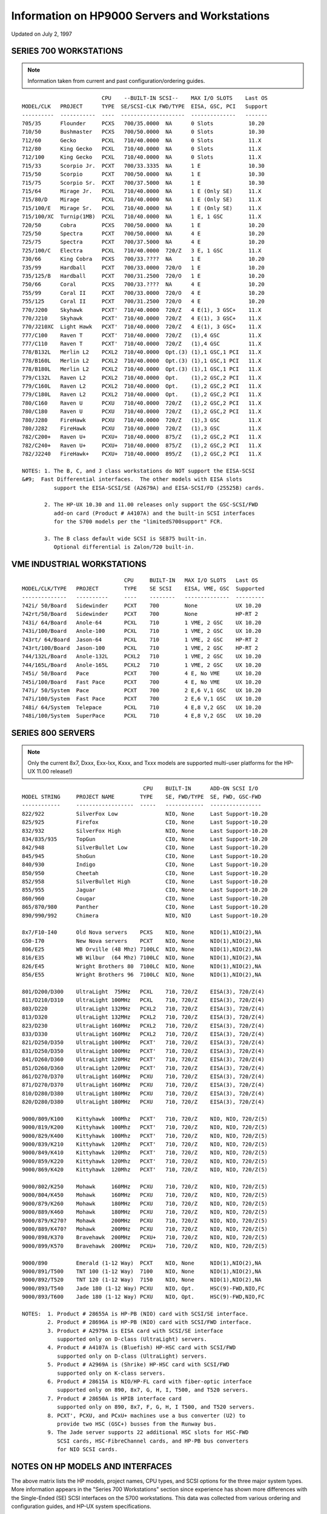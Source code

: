 Information on HP9000 Servers and Workstations
==============================================

Updated on July 2, 1997

SERIES 700 WORKSTATIONS
-----------------------

.. note::

   Information taken from current and past configuration/ordering
   guides.

::

                            CPU    --BUILT-IN SCSI--    MAX I/O SLOTS    Last OS
   MODEL/CLK   PROJECT      TYPE  SE/SCSI-CLK FWD/TYPE  EISA, GSC, PCI   Support
   ----------  -----------  ----  --------------------  --------------   -------
   705/35      Flounder     PCXS   700/35.0000  NA      0 Slots           10.20
   710/50      Bushmaster   PCXS   700/50.0000  NA      0 Slots           10.30
   712/60      Gecko        PCXL   710/40.0000  NA      0 Slots           11.X
   712/80      King Gecko   PCXL   710/40.0000  NA      0 Slots           11.X
   712/100     King Gecko   PCXL   710/40.0000  NA      0 Slots           11.X
   715/33      Scorpio Jr.  PCXT   700/33.3335  NA      1 E               10.30
   715/50      Scorpio      PCXT   700/50.0000  NA      1 E               10.30
   715/75      Scorpio Sr.  PCXT   700/37.5000  NA      1 E               10.30
   715/64      Mirage Jr.   PCXL   710/40.0000  NA      1 E (Only SE)     11.X
   715/80/D    Mirage       PCXL   710/40.0000  NA      1 E (Only SE)     11.X
   715/100/E   Mirage Sr.   PCXL   710/40.0000  NA      1 E (Only SE)     11.X
   715/100/XC  Turnip(1MB)  PCXL   710/40.0000  NA      1 E, 1 GSC        11.X 
   720/50      Cobra        PCXS   700/50.0000  NA      1 E               10.20
   725/50      Spectra      PCXT   700/50.0000  NA      4 E               10.20
   725/75      Spectra      PCXT   700/37.5000  NA      4 E               10.20
   725/100/C   Electra      PCXL   710/40.0000  720/Z   3 E, 1 GSC        11.X
   730/66      King Cobra   PCXS   700/33.????  NA      1 E               10.20
   735/99      Hardball     PCXT   700/33.0000  720/O   1 E               10.20
   735/125/B   Hardball     PCXT   700/31.2500  720/O   1 E               10.20
   750/66      Coral        PCXS   700/33.????  NA      4 E               10.20
   755/99      Coral II     PCXT   700/33.0000  720/O   4 E               10.20
   755/125     Coral II     PCXT   700/31.2500  720/O   4 E               10.20
   770/J200    Skyhawk      PCXT'  710/40.0000  720/Z   4 E(1), 3 GSC+    11.X
   770/J210    Skyhawk      PCXT'  710/40.0000  720/Z   4 E(1), 3 GSC+    11.X
   770/J210XC  Light Hawk   PCXT'  710/40.0000  720/Z   4 E(1), 3 GSC+    11.X
   777/C100    Raven T      PCXT'  710/40.0000  720/Z   (1),4 GSC         11.X
   777/C110    Raven T      PCXT'  710/40.0000  720/Z   (1),4 GSC         11.X
   778/B132L   Merlin L2    PCXL2  710/40.0000  Opt.(3) (1),1 GSC,1 PCI   11.X
   778/B160L   Merlin L2    PCXL2  710/40.0000  Opt.(3) (1),1 GSC,1 PCI   11.X
   778/B180L   Merlin L2    PCXL2  710/40.0000  Opt.(3) (1),1 GSC,1 PCI   11.X
   779/C132L   Raven L2     PCXL2  710/40.0000  Opt.    (1),2 GSC,2 PCI   11.X
   779/C160L   Raven L2     PCXL2  710/40.0000  Opt.    (1),2 GSC,2 PCI   11.X
   779/C180L   Raven L2     PCXL2  710/40.0000  Opt.    (1),2 GSC,2 PCI   11.X
   780/C160    Raven U      PCXU   710/40.0000  720/Z   (1),2 GSC,2 PCI   11.X
   780/C180    Raven U      PCXU   710/40.0000  720/Z   (1),2 GSC,2 PCI   11.X
   780/J280    FireHawk     PCXU   710/40.0000  720/Z   (1),3 GSC         11.X
   780/J282    FireHawk     PCXU   710/40.0000  720/Z   (1),3 GSC         11.X
   782/C200+   Raven U+     PCXU+  710/40.0000  875/Z   (1),2 GSC,2 PCI   11.X
   782/C240+   Raven U+     PCXU+  710/40.0000  875/Z   (1),2 GSC,2 PCI   11.X
   782/J2240   FireHawk+    PCXU+  710/40.0000  895/Z   (1),2 GSC,2 PCI   11.X

   NOTES: 1. The B, C, and J class workstations do NOT support the EISA-SCSI 
   &#9;  Fast Differential interfaces.  The other models with EISA slots 
             support the EISA-SCSI/SE (A2679A) and EISA-SCSI/FD (25525B) cards.

          2. The HP-UX 10.30 and 11.00 releases only support the GSC-SCSI/FWD 
             add-on card (Product # A4107A) and the built-in SCSI interfaces
             for the S700 models per the "limitedS700support" FCR.

          3. The B class default wide SCSI is SE875 built-in.
             Optional differential is Zalon/720 built-in.

VME INDUSTRIAL WORKSTATIONS
---------------------------

::

                                   CPU     BUILT-IN   MAX I/O SLOTS   Last OS
   MODEL/CLK/TYPE   PROJECT        TYPE    SE SCSI    EISA, VME, GSC  Supported
   --------------   ----------     ----    --------   --------------  ---------
   742i/ 50/Board   Sidewinder     PCXT    700        None            UX 10.20
   742rt/50/Board   Sidewinder     PCXT    700        None            HP-RT 2
   743i/ 64/Board   Anole-64       PCXL    710        1 VME, 2 GSC    UX 10.20
   743i/100/Board   Anole-100      PCXL    710        1 VME, 2 GSC    UX 10.20
   743rt/ 64/Board  Jason-64       PCXL    710        1 VME, 2 GSC    HP-RT 2
   743rt/100/Board  Jason-100      PCXL    710        1 VME, 2 GSC    HP-RT 2
   744/132L/Board   Anole-132L     PCXL2   710        1 VME, 2 GSC    UX 10.20
   744/165L/Board   Anole-165L     PCXL2   710        1 VME, 2 GSC    UX 10.20
   745i/ 50/Board   Pace           PCXT    700        4 E, No VME     UX 10.20
   745i/100/Board   Fast Pace      PCXT    700        4 E, No VME     UX 10.20
   747i/ 50/System  Pace           PCXT    700        2 E,6 V,1 GSC   UX 10.20
   747i/100/System  Fast Pace      PCXT    700        2 E,6 V,1 GSC   UX 10.20
   748i/ 64/System  Telepace       PCXL    710        4 E,8 V,2 GSC   UX 10.20
   748i/100/System  SuperPace      PCXL    710        4 E,8 V,2 GSC   UX 10.20

SERIES 800 SERVERS
------------------

.. note::

   Only the current 8x7, Dxxx, Exx-Ixx, Kxxx, and Txxx models are
   supported multi-user platforms for the HP-UX 11.00 release!)

::

                                         CPU    BUILT-IN      ADD-ON SCSI I/O
   MODEL STRING     PROJECT NAME        TYPE    SE, FWD/TYPE  SE, FWD, GSC-FWD
   ------------     ------------------  -----   ------------  ----------------
   822/922          SilverFox Low               NIO, None     Last Support-10.20
   825/925          Firefox                     CIO, None     Last Support-10.20
   832/932          SilverFox High              NIO, None     Last Support-10.20
   834/835/935      TopGun                      CIO, None     Last Support-10.20
   842/948          SilverBullet Low            CIO, None     Last Support-10.20
   845/945          ShoGun                      CIO, None     Last Support-10.20
   840/930          Indigo                      CIO, None     Last Support-10.20
   850/950          Cheetah                     CIO, None     Last Support-10.20
   852/958          SilverBullet High           CIO, None     Last Support-10.20
   855/955          Jaguar                      CIO, None     Last Support-10.20
   860/960          Cougar                      CIO, None     Last Support-10.20
   865/870/980      Panther                     CIO, None     Last Support-10.20
   890/990/992      Chimera                     NIO, NIO      Last Support-10.20

   8x7/F10-I40      Old Nova servers    PCXS    NIO, None     NIO(1),NIO(2),NA
   G50-I70          New Nova servers    PCXT    NIO, None     NIO(1),NIO(2),NA
   806/E25          WB Orville (48 Mhz) 7100LC  NIO, None     NIO(1),NIO(2),NA
   816/E35          WB Wilbur  (64 Mhz) 7100LC  NIO, None     NIO(1),NIO(2),NA
   826/E45          Wright Brothers 80  7100LC  NIO, None     NIO(1),NIO(2),NA
   856/E55          Wright Brothers 96  7100LC  NIO, None     NIO(1),NIO(2),NA

   801/D200/D300    UltraLight  75MHz   PCXL    710, 720/Z    EISA(3), 720/Z(4)
   811/D210/D310    UltraLight 100MHz   PCXL    710, 720/Z    EISA(3), 720/Z(4)
   803/D220         UltraLight 132MHz   PCXL2   710, 720/Z    EISA(3), 720/Z(4)
   813/D320         UltraLight 132MHz   PCXL2   710, 720/Z    EISA(3), 720/Z(4)
   823/D230         UltraLight 160MHz   PCXL2   710, 720/Z    EISA(3), 720/Z(4)
   833/D330         UltraLight 160MHz   PCXL2   710, 720/Z    EISA(3), 720/Z(4)
   821/D250/D350    UltraLight 100MHz   PCXT'   710, 720/Z    EISA(3), 720/Z(4)
   831/D250/D350    UltraLight 100MHz   PCXT'   710, 720/Z    EISA(3), 720/Z(4)
   841/D260/D360    UltraLight 120MHz   PCXT'   710, 720/Z    EISA(3), 720/Z(4)
   851/D260/D360    UltraLight 120MHz   PCXT'   710, 720/Z    EISA(3), 720/Z(4)
   861/D270/D370    UltraLight 160MHz   PCXU    710, 720/Z    EISA(3), 720/Z(4)
   871/D270/D370    UltraLight 160MHz   PCXU    710, 720/Z    EISA(3), 720/Z(4)
   810/D280/D380    UltraLight 180MHz   PCXU    710, 720/Z    EISA(3), 720/Z(4)
   820/D280/D380    UltraLight 180MHz   PCXU    710, 720/Z    EISA(3), 720/Z(4)
    
   9000/809/K100    Kittyhawk  100Mhz   PCXT'   710, 720/Z    NIO, NIO, 720/Z(5)
   9000/819/K200    Kittyhawk  100Mhz   PCXT'   710, 720/Z    NIO, NIO, 720/Z(5)
   9000/829/K400    Kittyhawk  100Mhz   PCXT'   710, 720/Z    NIO, NIO, 720/Z(5)
   9000/839/K210    Kittyhawk  120Mhz   PCXT'   710, 720/Z    NIO, NIO, 720/Z(5)
   9000/849/K410    Kittyhawk  120Mhz   PCXT'   710, 720/Z    NIO, NIO, 720/Z(5)
   9000/859/K220    Kittyhawk  120Mhz   PCXT'   710, 720/Z    NIO, NIO, 720/Z(5)
   9000/869/K420    Kittyhawk  120Mhz   PCXT'   710, 720/Z    NIO, NIO, 720/Z(5)

   9000/802/K250    Mohawk     160MHz   PCXU    710, 720/Z    NIO, NIO, 720/Z(5)
   9000/804/K450    Mohawk     160MHz   PCXU    710, 720/Z    NIO, NIO, 720/Z(5)
   9000/879/K260    Mohawk     180MHz   PCXU    710, 720/Z    NIO, NIO, 720/Z(5)
   9000/889/K460    Mohawk     180MHz   PCXU    710, 720/Z    NIO, NIO, 720/Z(5)
   9000/879/K270?   Mohawk     200MHz   PCXU    710, 720/Z    NIO, NIO, 720/Z(5)
   9000/889/K470?   Mohawk     200MHz   PCXU    710, 720/Z    NIO, NIO, 720/Z(5)
   9000/898/K370    Bravehawk  200MHz   PCXU+   710, 720/Z    NIO, NIO, 720/Z(5)
   9000/899/K570    Bravehawk  200MHz   PCXU+   710, 720/Z    NIO, NIO, 720/Z(5)

   9000/890         Emerald (1-12 Way)  PCXT    NIO, None     NIO(1),NIO(2),NA
   9000/891/T500    TNT 100 (1-12 Way)  7100    NIO, None     NIO(1),NIO(2),NA
   9000/892/T520    TNT 120 (1-12 Way)  7150    NIO, None     NIO(1),NIO(2),NA
   9000/893/T540    Jade 180 (1-12 Way) PCXU    NIO, Opt.     HSC(9)-FWD,NIO,FC
   9000/893/T600    Jade 180 (1-12 Way) PCXU    NIO, Opt.     HSC(9)-FWD,NIO,FC

   NOTES:  1. Product # 28655A is HP-PB (NIO) card with SCSI/SE interface.
           2. Product # 28696A is HP-PB (NIO) card with SCSI/FWD interface.
           3. Product # A2979A is EISA card with SCSI/SE interface
              supported only on D-class (UltraLight) servers.
           4. Product # A4107A is (Bluefish) HP-HSC card with SCSI/FWD 
              supported only on D-class (UltraLight) servers.
           5. Product # A2969A is (Shrike) HP-HSC card with SCSI/FWD 
              supported only on K-class servers.
           6. Product # 28615A is NIO/HP-FL card with fiber-optic interface
              supported only on 890, 8x7, G, H, I, T500, and T520 servers.
           7. Product # 28650A is HPIB interface card 
              supported only on 890, 8x7, F, G, H, I T500, and T520 servers.
           8. PCXT', PCXU, and PCxU+ machines use a bus converter (U2) to
              provide two HSC (GSC+) busses from the Runway bus.
           9. The Jade server supports 22 additional HSC slots for HSC-FWD 
              SCSI cards, HSC-FibreChannel cards, and HP-PB bus converters
              for NIO SCSI cards.

NOTES ON HP MODELS AND INTERFACES
---------------------------------

The above matrix lists the HP models, project names, CPU types, and SCSI
options for the three major system types. More information appears in
the "Series 700 Workstations" section since experience has shown more
differences with the Single-Ended (SE) SCSI interfaces on the S700
workstations. This data was collected from various ordering and
configuration guides, and HP-UX system specifications.

The PCXS and PCXT models include the NCR 53C700 device at various
SCSI-Clock rates for the built-in Single-Ended (SE) SCSI controller.
These older models use the NCR 53C720 (40 MHz) SCSI controller (where
supported) with the Outfield (O) chip for the built-in SCSI controller
for the Fast-Wide-Differential (FWD) SCSI bus. The PCXS and PCXT models
do not provide support for an internal PC Floppy drive.

The other CPU models use the NCR 53C710 SCSI-SE controller at 40 MHz
that is built into the multi-function LASI-I/O chip. The built-in LASI
device also provides I/O support for an internal PC Floppy drive. These
newer models use the NCR 53C720 device running at 40 MHz with the Zalon
(Z) chip on the built-in SCSI-FWD I/O and the external GSC-SCSI-FWD I/O.

The two types of EISA-SCSI cards use the NCR 53C710 SCSI controller at
50 MHz to support either Single-Ended (SE) or Fast-Differential (FD)
SCSI devices. The Series 700 Configuration Guide (November 1992 Edition)
states that the older EISA Card (model 25525A) for FD SCSI devices is
not qualified on the 715/33-50-75 models, and it recommends the 25525B
EISA card for best results on the other workstations.

Note that the EISA bus runs at a clock rate (either 16 or 33 Mhz) that
is one-third to one-half of the CPU CLK rate. At this time, the EISA bus
clock does not appear to affect our tests with SCSI devices.

The B, C, and J class workstations do NOT support the EISA-SCSI
interfaces. The other workstation models with EISA interfaces will
support the EISA-SCSI/SE and EISA-SCSI/FD cards. Only the D-class s800
models support the EISA-SCSI/SE card (model A2679A).
